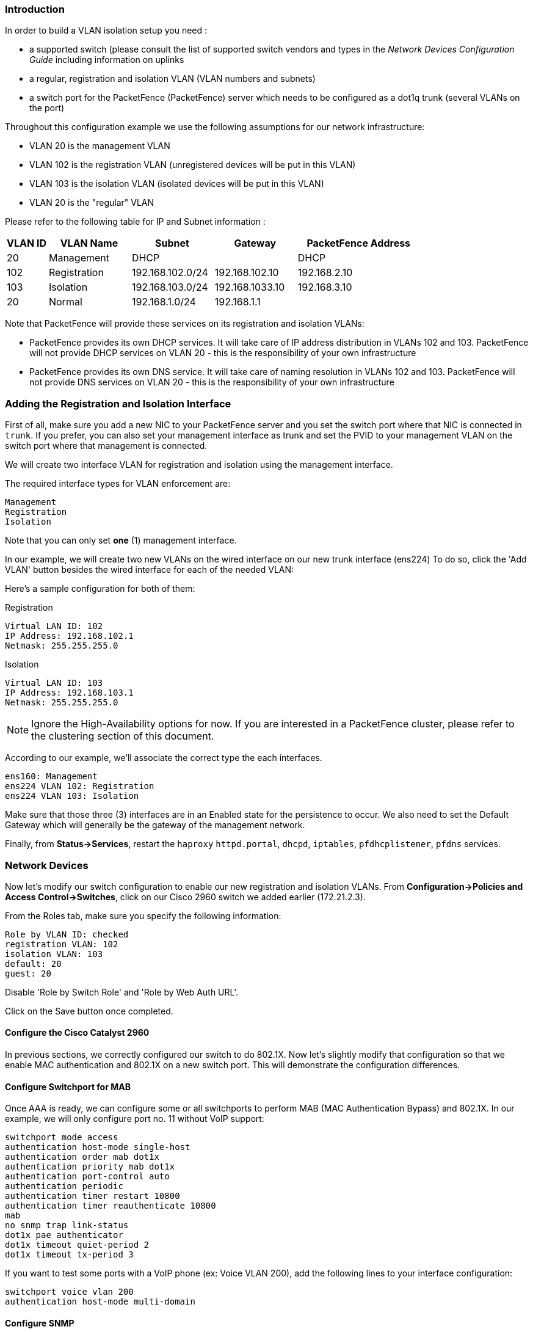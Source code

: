 Introduction
~~~~~~~~~~~~

In order to build a VLAN isolation setup you need :

* a supported switch (please consult the list of supported switch vendors and types in the _Network Devices Configuration Guide_ including information on uplinks
* a regular, registration and isolation VLAN (VLAN numbers and subnets)
* a switch port for the PacketFence (PacketFence) server which needs to be configured as a dot1q trunk (several VLANs on the port)

Throughout this configuration example we use the following assumptions for our network infrastructure:

* VLAN 20 is the management VLAN
* VLAN 102 is the registration VLAN (unregistered devices will be put in this VLAN)
* VLAN 103 is the isolation VLAN (isolated devices will be put in this VLAN)
* VLAN 20 is the "regular" VLAN

Please refer to the following table for IP and Subnet information :

[options="header",cols="1,2,2,2,3",grid="rows"]
|===============================================================================
|VLAN ID  |VLAN Name     |Subnet           |Gateway         |PacketFence Address
|20       |Management    |DHCP             |                |DHCP
|102      |Registration  |192.168.102.0/24 |192.168.102.10  |192.168.2.10
|103      |Isolation     |192.168.103.0/24 |192.168.1033.10 |192.168.3.10
|20       |Normal        |192.168.1.0/24   |192.168.1.1     |
|===============================================================================

Note that PacketFence will provide these services on its registration and isolation VLANs:

* PacketFence provides its own DHCP services. It will take care of IP address distribution in VLANs 102 and 103. PacketFence will not provide DHCP services on VLAN 20 - this is the responsibility of your own infrastructure
* PacketFence provides its own DNS service. It will take care of naming resolution in VLANs 102 and 103. PacketFence will not provide DNS services on VLAN 20 - this is the responsibility of your own infrastructure


Adding the Registration and Isolation Interface
~~~~~~~~~~~~~~~~~~~~~~~~~~~~~~~~~~~~~~~~~~~~~~~

First of all, make sure you add a new NIC to your PacketFence server and you set the switch port where that NIC is connected in `trunk`. If you prefer, you can also set your management interface as trunk and set the PVID to your management VLAN on the switch port where that management is connected.

We will create two interface VLAN for registration and isolation using the management interface.

The required interface types for VLAN enforcement are:

    Management
    Registration
    Isolation

Note that you can only set *one* (1) management interface.

In our example, we will create two new VLANs on the wired interface on our new trunk interface (ens224)
To do so, click the 'Add VLAN' button besides the wired interface for each of the needed VLAN:

Here's a sample configuration for both of them:

Registration

    Virtual LAN ID: 102
    IP Address: 192.168.102.1
    Netmask: 255.255.255.0

Isolation

    Virtual LAN ID: 103
    IP Address: 192.168.103.1
    Netmask: 255.255.255.0

NOTE: Ignore the High-Availability options for now. If you are interested in a PacketFence cluster, please refer to the clustering section of this document.

According to our example, we'll associate the correct type the each interfaces.

    ens160: Management
    ens224 VLAN 102: Registration
    ens224 VLAN 103: Isolation

Make sure that those three (3) interfaces are in an Enabled state for the persistence to occur. We also need to set the Default Gateway which will generally be the gateway of the management network.

Finally, from *Status->Services*, restart the `haproxy` `httpd.portal`, `dhcpd`, `iptables`, `pfdhcplistener`, `pfdns` services.


Network Devices
~~~~~~~~~~~~~~~

Now let's modify our switch configuration to enable our new registration and isolation VLANs. From *Configuration->Policies and Access Control->Switches*, click on our Cisco 2960 switch we added earlier (172.21.2.3).
    
From the Roles tab, make sure you specify the following information:

   Role by VLAN ID: checked
   registration VLAN: 102
   isolation VLAN: 103
   default: 20
   guest: 20

Disable 'Role by Switch Role' and 'Role by Web Auth URL'.

Click on the Save button once completed.

Configure the Cisco Catalyst 2960
^^^^^^^^^^^^^^^^^^^^^^^^^^^^^^^^^

In previous sections, we correctly configured our switch to do 802.1X. Now let's slightly modify that configuration so that we enable MAC authentication and 802.1X on a new switch port. This will demonstrate the configuration differences.

Configure Switchport for MAB
^^^^^^^^^^^^^^^^^^^^^^^^^^^^
Once AAA is ready, we can configure some or all switchports to perform MAB (MAC Authentication Bypass) and 802.1X. In our example, we will only configure port no. 11 without VoIP support:
   
   switchport mode access
   authentication host-mode single-host
   authentication order mab dot1x
   authentication priority mab dot1x
   authentication port-control auto
   authentication periodic
   authentication timer restart 10800
   authentication timer reauthenticate 10800
   mab
   no snmp trap link-status
   dot1x pae authenticator
   dot1x timeout quiet-period 2
   dot1x timeout tx-period 3

If you want to test some ports with a VoIP phone (ex: Voice VLAN 200), add the following lines to your interface configuration:

   switchport voice vlan 200
   authentication host-mode multi-domain

Configure SNMP
^^^^^^^^^^^^^^
Finally, for some operations (like VoIP), PacketFence still need to have SNMP access to the switch.  Make sure you configure the two SNMP communities like:

   snmp-server community ciscoRead ro
   snmp-server community ciscoWrite rw

NOTE: You can refer to the Cisco Catalyst documentation for more options.  The latest documentation is available here: http://www.cisco.com/en/US/docs/switches/lan/catalyst2960/software/release/15.0_1_se/configuration/guide/sw8021x.html


Save the Configuration
^^^^^^^^^^^^^^^^^^^^^^
When done, don't forget to save your configuration changes using the `write mem` command.

Adding Connection Profile for Registration
~~~~~~~~~~~~~~~~~~~~~~~~~~~~~~~~~~~~~~~~~~

Next thing we do is to add a new connection profile - for devices coming from the registration network. We want to show users the captive portal with our Null authentication sources.

From *Configuration->Policies and Access Control->Connection Profiles*, click on 'Add Profile'. Provide the following information:

 * Profile Name: registration
 * Filters: If *any* VLAN 102
 * Sources: null-source

Then click on Save.

Testing VLAN Based Enforcement
^^^^^^^^^^^^^^^^^^^^^^^^^^^^^^

You can now test the registration process. In order to do so:

* connect an unregistered device into the switch
* make sure PacketFence receives the radius authentication request from the switch. Look into the PacketFence log file: /usr/local/pf/logs/packetfence.log
* make sure PacketFence handle radius request and sets the switch port into the registration VLAN (VLAN 102). Look again into PacketFence log file: /usr/local/pf/logs/packetfence.log

On the computer:

* open a web browser
* try to connect to a HTTP site (Not HTTPS, eg. http://www.packetfence.org)
* make sure that whatever site you want to connect to, you have only access to the registration page.

Register the computer using the Null authentication source.

Once a computer has been registered, make sure:

* PacketFence puts the switch port into the regular VLAN (VLAN 20)
* The computer has access to the network and the internet.